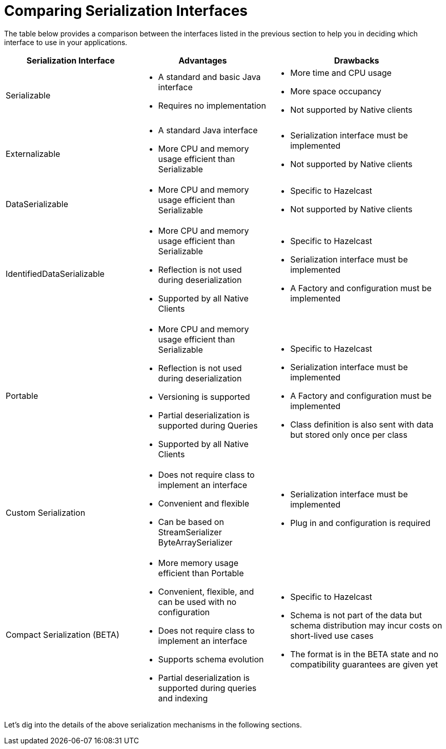 = Comparing Serialization Interfaces

The table below provides a comparison between the interfaces listed in the previous section
to help you in deciding which interface to use in your applications.

[cols="3,3a,4a"]
|===
| Serialization Interface| Advantages| Drawbacks

| Serializable
| * A standard and basic Java interface

* Requires no implementation
| * More time and CPU usage

* More space occupancy

* Not supported by Native clients

| Externalizable
| * A standard Java interface

* More CPU and memory usage efficient than Serializable
| * Serialization interface must be implemented

* Not supported by Native clients

| DataSerializable
| * More CPU and memory usage efficient than Serializable
| * Specific to Hazelcast

*  Not supported by Native clients

| IdentifiedDataSerializable
| * More CPU and memory usage efficient than Serializable

* Reflection is not used during deserialization

* Supported by all Native Clients
| * Specific to Hazelcast

* Serialization interface must be implemented

* A Factory and configuration must be implemented

| Portable
| * More CPU and memory usage efficient than Serializable

* Reflection is not used during deserialization

* Versioning is supported

* Partial deserialization is supported during Queries

* Supported by all Native Clients
| * Specific to Hazelcast

* Serialization interface must be implemented

* A Factory and configuration must be implemented

* Class definition is also sent with data but stored only once per class

| Custom Serialization
| * Does not require class to implement an interface

* Convenient and flexible

* Can be based on StreamSerializer ByteArraySerializer
|* Serialization interface must be implemented

* Plug in and configuration is required

| Compact Serialization (BETA)
| * More memory usage efficient than Portable

* Convenient, flexible, and can be used with no configuration

* Does not require class to implement an interface

* Supports schema evolution

* Partial deserialization is supported during queries and indexing

|* Specific to Hazelcast

* Schema is not part of the data but schema distribution
may incur costs on short-lived use cases

* The format is in the BETA state and no compatibility
guarantees are given yet
|===


Let's dig into the details of the above serialization mechanisms in the following sections.
